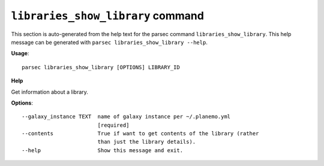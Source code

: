 
``libraries_show_library`` command
===============================

This section is auto-generated from the help text for the parsec command
``libraries_show_library``. This help message can be generated with ``parsec libraries_show_library
--help``.

**Usage**::

    parsec libraries_show_library [OPTIONS] LIBRARY_ID

**Help**

Get information about a library.

**Options**::


      --galaxy_instance TEXT  name of galaxy instance per ~/.planemo.yml
                              [required]
      --contents              True if want to get contents of the library (rather
                              than just the library details).
      --help                  Show this message and exit.
    

